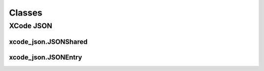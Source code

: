 Classes
=======

XCode JSON
----------

xcode_json.JSONShared
^^^^^^^^^^^^^^^^^^^^^
.. doxygenclass:: ide_gen::xcode_json::JSONShared
    :members:

xcode_json.JSONEntry
^^^^^^^^^^^^^^^^^^^^
.. doxygenclass:: ide_gen::xcode_json::JSONEntry
    :members:
